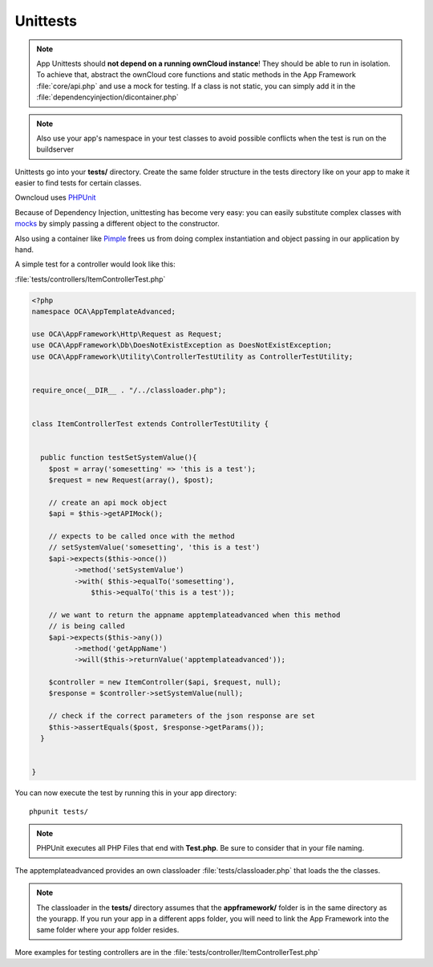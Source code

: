 Unittests
=========

.. sectionauthor:: Bernhard Posselt <nukeawhale@gmail.com>

.. note:: App Unittests should **not depend on a running ownCloud instance**! They should be able to run in isolation. To achieve that, abstract the ownCloud core functions and static methods in the App Framework :file:`core/api.php` and use a mock for testing. If a class is not static, you can simply add it in the :file:`dependencyinjection/dicontainer.php`

.. note:: Also use your app's namespace in your test classes to avoid possible conflicts when the test is run on the buildserver

Unittests go into your **tests/** directory. Create the same folder structure in the tests directory like on your app to make it easier to find tests for certain classes.

Owncloud uses `PHPUnit <http://www.phpunit.de/manual/current/en/>`_

Because of Dependency Injection, unittesting has become very easy: you can easily substitute complex classes with `mocks <http://www.phpunit.de/manual/3.0/en/mock-objects.html>`_ by simply passing a different object to the constructor.

Also using a container like `Pimple <http://pimple.sensiolabs.org/>`_ frees us from doing complex instantiation and object passing in our application by hand.


A simple test for a controller would look like this:


:file:`tests/controllers/ItemControllerTest.php`

.. code-block:: php

  <?php
  namespace OCA\AppTemplateAdvanced;

  use OCA\AppFramework\Http\Request as Request;
  use OCA\AppFramework\Db\DoesNotExistException as DoesNotExistException;
  use OCA\AppFramework\Utility\ControllerTestUtility as ControllerTestUtility;


  require_once(__DIR__ . "/../classloader.php");


  class ItemControllerTest extends ControllerTestUtility {


    public function testSetSystemValue(){
      $post = array('somesetting' => 'this is a test');
      $request = new Request(array(), $post);

      // create an api mock object
      $api = $this->getAPIMock();

      // expects to be called once with the method
      // setSystemValue('somesetting', 'this is a test')
      $api->expects($this->once())
            ->method('setSystemValue')
            ->with( $this->equalTo('somesetting'),
                $this->equalTo('this is a test'));

      // we want to return the appname apptemplateadvanced when this method
      // is being called
      $api->expects($this->any())
            ->method('getAppName')
            ->will($this->returnValue('apptemplateadvanced'));

      $controller = new ItemController($api, $request, null);
      $response = $controller->setSystemValue(null);

      // check if the correct parameters of the json response are set
      $this->assertEquals($post, $response->getParams());
    }


  }

You can now execute the test by running this in your app directory::

  phpunit tests/

.. note:: PHPUnit executes all PHP Files that end with **Test.php**. Be sure to consider that in your file naming.

The apptemplateadvanced provides an own classloader :file:`tests/classloader.php` that loads the the classes.

.. note:: The classloader in the **tests/** directory assumes that the **appframework/** folder is in the same directory as the yourapp. If you run your app in a different apps folder, you will need to link the App Framework into the same folder where your app folder resides.


More examples for testing controllers are in the :file:`tests/controller/ItemControllerTest.php`
